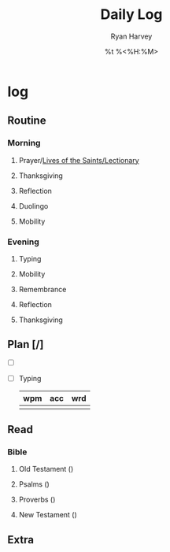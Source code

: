 #+title: Daily Log
#+author: Ryan Harvey
#+date: %t %<%H:%M>
* log 
** Routine
*** Morning
**** Prayer/[[https://goarch.org][Lives of the Saints/Lectionary]]
**** Thanksgiving
**** Reflection
**** Duolingo
**** Mobility
*** Evening
**** Typing
**** Mobility
**** Remembrance 
**** Reflection
**** Thanksgiving
** Plan [/]
- [ ] 
- [ ] Typing
  | wpm | acc | wrd |
  |-----+-----+-----|
  |     |     |     |
** Read
*** Bible 
**** Old Testament ()
**** Psalms ()
**** Proverbs ()
**** New Testament ()
** Extra
